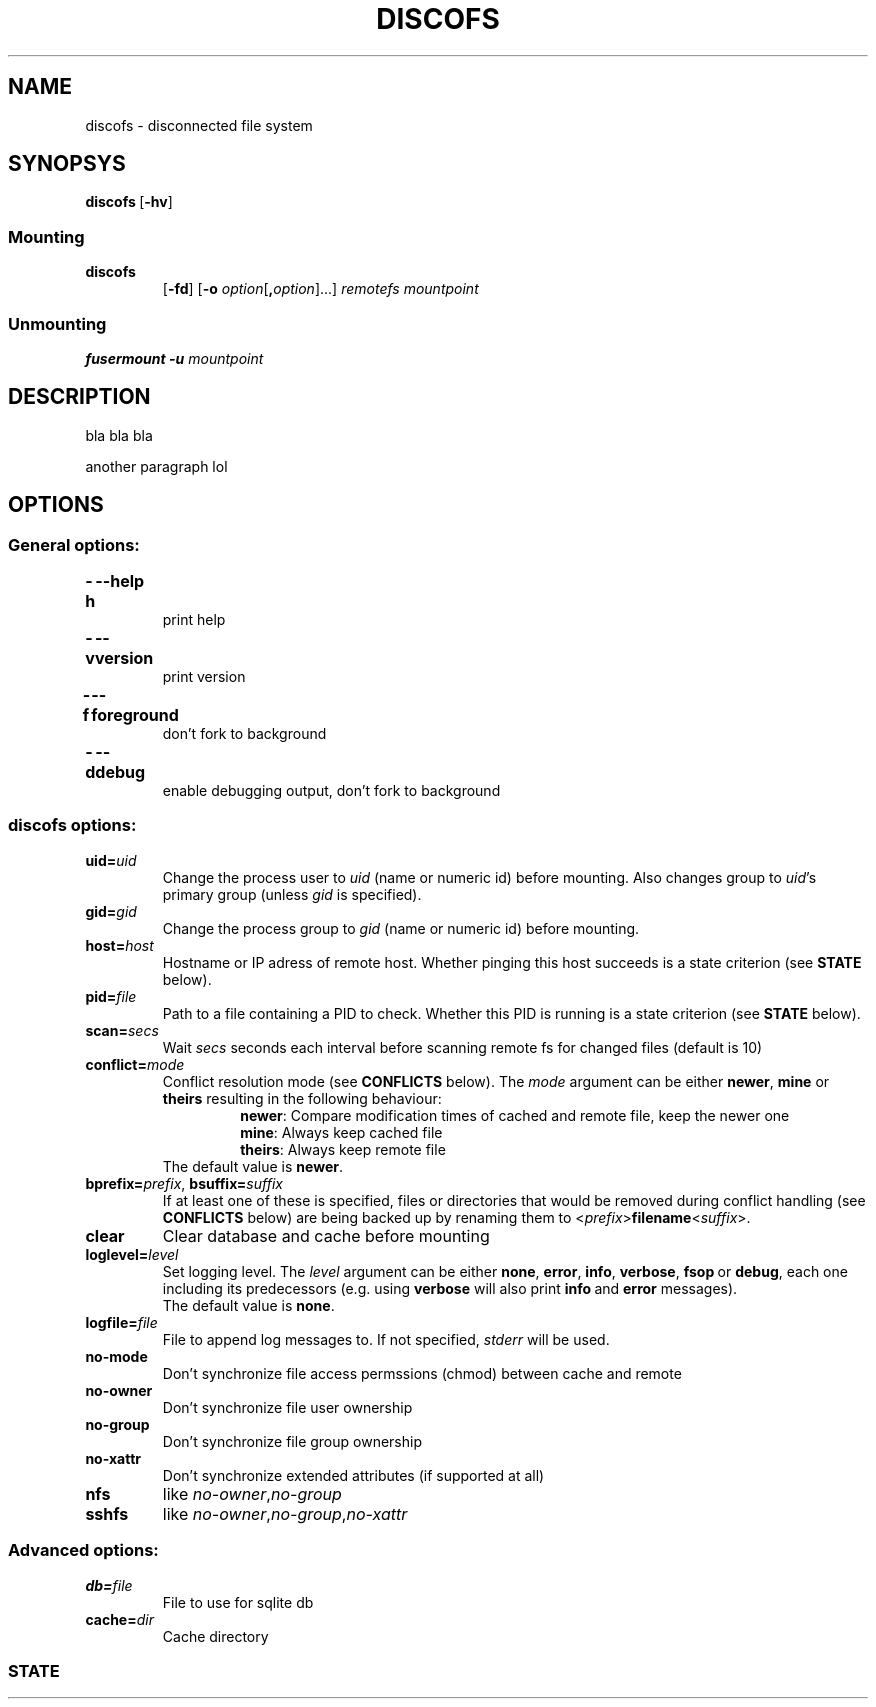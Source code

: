 .TH DISCOFS 1 "Jul 2012" "discofs\ VERSION"

.SH NAME
discofs \- disconnected file system


.SH SYNOPSYS
.TP
.BR discofs \ [ \-hv ]

.SS Mounting
.TP
.B discofs
.RB [ \-fd ]
.RB [ \-o
.IR option [ \fB,\fPoption ]...]
.IR remotefs " " mountpoint
.SS Unmounting
.B fusermount -u
.I mountpoint


.SH DESCRIPTION
bla bla bla
.P
another paragraph lol


.SH OPTIONS

.SS "General options:"
.TP
.B -h\t\-\-help
print help

.TP
.B -v\t\-\-version
print version

.TP
.B -f\t\-\-foreground
don't fork to background

.TP
.B -d\t\-\-debug
enable debugging output, don't fork to background


.SS "discofs options:"

.TP
.BI uid= uid
Change the process user to
.I uid
(name or numeric id) before mounting. Also changes group to
.I uid\fR's
primary group (unless
.I gid
is specified).

.TP
.BI gid= gid
Change the process group to
.I gid
(name or numeric id) before mounting.

.TP
.BI host= host
Hostname or IP adress of remote host. Whether pinging this host succeeds is a state criterion (see
.B STATE
below).

.TP
.BI pid= file
Path to a file containing a PID to check. Whether this PID is running is a state criterion (see
.B STATE
below).

.TP
.BI scan= secs
Wait
.I secs
seconds each interval before scanning remote fs for changed files (default is 10)

.TP
.BI conflict= mode
Conflict resolution mode (see
.B CONFLICTS
below). The
.I mode
argument can be either
.BR newer ", " mine " or " theirs
resulting in the following behaviour:
.RS
.RS
.BR newer ": Compare modification times of cached and remote file, keep the newer one"
.br
.BR mine ": Always keep cached file"
.br
.BR theirs ": Always keep remote file"
.RE
The default value is
.BR newer .
.RE

.TP
.BI bprefix= prefix \fR,\ \fPbsuffix= suffix
If at least one of these is specified, files or directories that would be removed during conflict handling (see
.B CONFLICTS
below) are being backed up by renaming them to
.RI < prefix >\fBfilename\fR< suffix >.

.TP
.B clear
Clear database and cache before mounting

.TP
.BI loglevel= level
Set logging level. The
.I level
argument can be either
.BR none ,\  error ,\  info ,\  verbose ,\  fsop \ or\  debug ,
each one including its predecessors (e.g. using
.B verbose
will also print
.BR info \ and\  error
messages).
.br
The default value is
.BR none .

.TP
.BI logfile= file
File to append log messages to. If not specified,
.I stderr
will be used.

.TP
.BI no-mode
Don't synchronize file access permssions (chmod) between cache and remote

.TP
.BI no-owner
Don't synchronize file user ownership

.TP
.BI no-group
Don't synchronize file group ownership

.TP
.BI no-xattr
Don't synchronize extended attributes (if supported at all)

.TP
.BI nfs
like
.IR no-owner , no-group

.TP
.BI sshfs
like
.IR no-owner , no-group , no-xattr

.SS "Advanced options:"
.TP
.BI db= file
File to use for sqlite db

.TP
.BI cache= dir
Cache directory

.SS STATE
